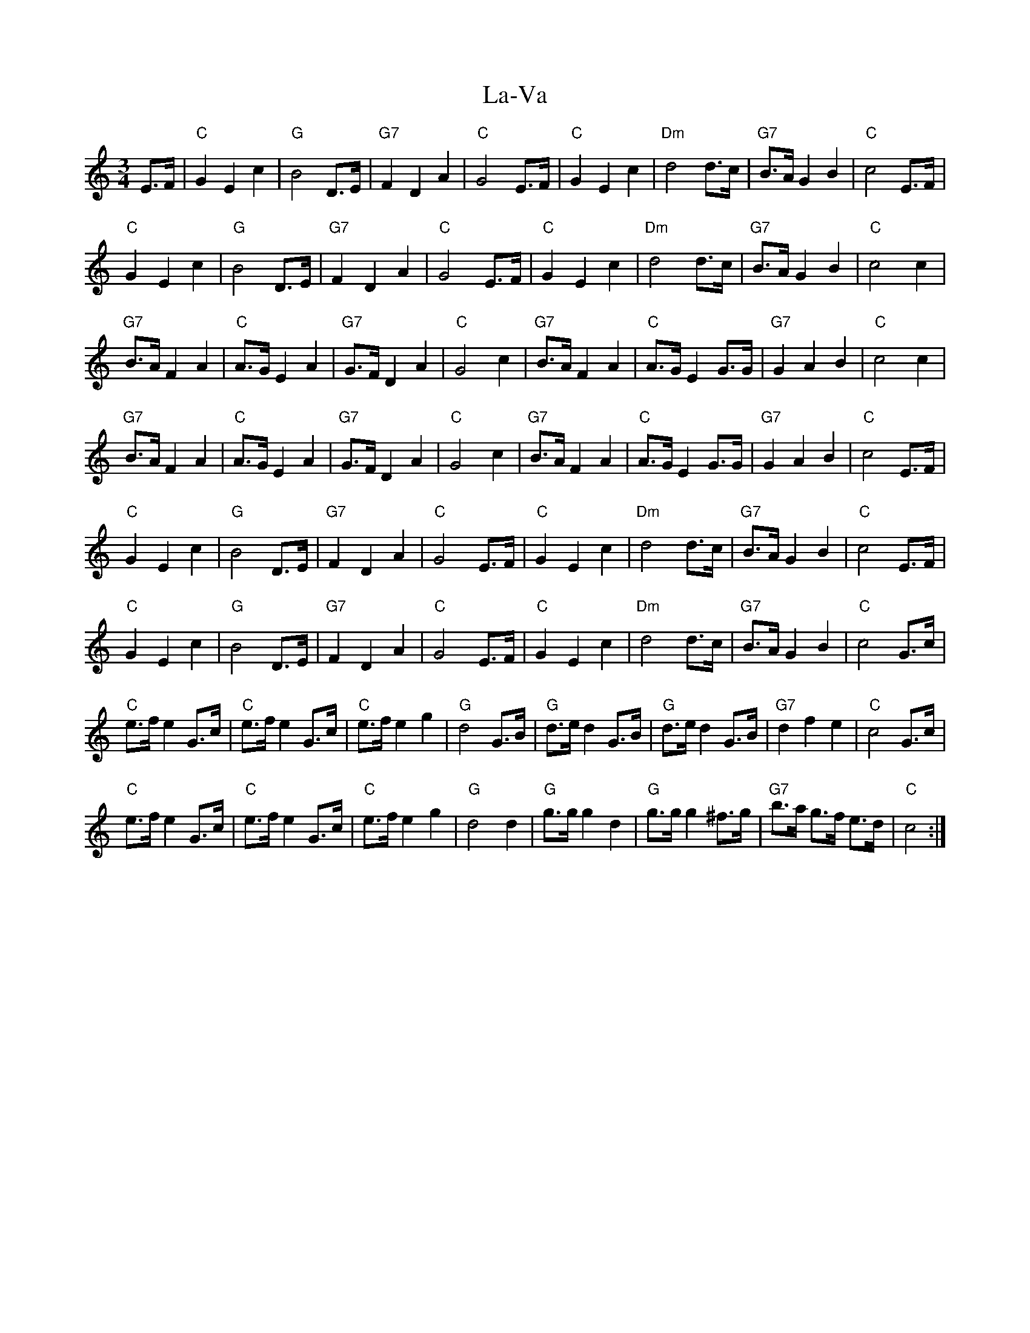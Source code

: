 X: 22352
T: La-Va
R: mazurka
M: 3/4
K: Cmajor
E>F|"C" G2 E2 c2|"G" B4 D>E|"G7"F2 D2 A2|"C" G4 E>F|"C" G2 E2 c2|"Dm" d4 d>c|"G7"B>A G2 B2|"C"c4 E>F|
"C" G2 E2 c2|"G" B4 D>E|"G7" F2 D2 A2|"C" G4 E>F|"C" G2 E2 c2|"Dm" d4 d>c|"G7" B>A G2 B2|"C" c4 c2|
"G7" B>A F2 A2|"C" A>G E2 A2|"G7" G>F D2 A2|"C" G4 c2|"G7" B>A F2 A2|"C" A>G E2 G>G|"G7" G2 A2 B2|"C" c4 c2|
"G7" B>A F2 A2|"C" A>G E2 A2|"G7" G>F D2 A2|"C" G4 c2|"G7" B>A F2 A2|"C" A>G E2 G>G|"G7" G2 A2 B2|"C" c4 E>F|
"C" G2 E2 c2|"G" B4 D>E|"G7" F2 D2 A2|"C" G4 E>F|"C" G2 E2 c2|"Dm" d4 d>c|"G7" B>A G2 B2|"C" c4 E>F|
"C" G2 E2 c2|"G" B4 D>E|"G7" F2 D2 A2|"C" G4 E>F|"C" G2 E2 c2|"Dm" d4 d>c|"G7" B>A G2 B2|"C" c4 G>c|
"C" e>f e2 G>c|"C" e>f e2 G>c|"C" e>f e2 g2|"G" d4 G>B|"G" d>e d2 G>B|"G" d>e d2 G>B|"G7" d2 f2 e2|"C" c4 G>c|
"C" e>f e2 G>c|"C" e>f e2 G>c|"C" e>f e2 g2|"G" d4 d2|"G" g>g g2 d2|"G" g>g g2 ^f>g|"G7" b>a g>f e>d|"C" c4:|

